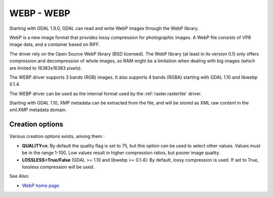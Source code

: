 .. _raster.webp:

WEBP - WEBP
===========

Starting with GDAL 1.9.0, GDAL can read and write WebP images through
the WebP library.

WebP is a new image format that provides lossy compression for
photographic images. A WebP file consists of VP8 image data, and a
container based on RIFF.

The driver rely on the Open Source WebP library (BSD licensed). The WebP
library (at least in its version 0.1) only offers compression and
decompression of whole images, so RAM might be a limitation when dealing
with big images (which are limited to 16383x16383 pixels).

The WEBP driver supports 3 bands (RGB) images. It also supports 4 bands
(RGBA) starting with GDAL 1.10 and libwebp 0.1.4.

The WEBP driver can be used as the internal format used by the
:ref:`raster.rasterlite` driver.

Starting with GDAL 1.10, XMP metadata can be extracted from the file,
and will be stored as XML raw content in the xml:XMP metadata domain.

Creation options
----------------

Various creation options exists, among them :

-  **QUALITY=n**: By default the quality flag is set to 75, but this
   option can be used to select other values. Values must be in the
   range 1-100. Low values result in higher compression ratios, but
   poorer image quality.

-  **LOSSLESS=True/False** (GDAL >= 1.10 and libwebp >= 0.1.4): By
   default, lossy compression is used. If set to True, lossless
   compression will be used.

See Also:

-  `WebP home page <https://developers.google.com/speed/webp/>`__
